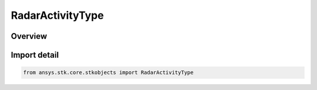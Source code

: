RadarActivityType
=================

.. py:class:: ansys.stk.core.stkobjects.RadarActivityType

   IntEnum


.. py:currentmodule:: RadarActivityType

Overview
--------

.. tab-set::

    .. tab-item:: Members
        
        .. list-table::
            :header-rows: 0
            :widths: auto

            * - :py:attr:`~UNKNOWN`
              - Unknown.

            * - :py:attr:`~ALWAYS_ACTIVE`
              - Always active.

            * - :py:attr:`~ALWAYS_INACTIVE`
              - Always inactive.

            * - :py:attr:`~TIME_COMPONENT_LIST`
              - Time components list.

            * - :py:attr:`~TIME_INTERVAL_LIST`
              - Explicit interval list.


Import detail
-------------

.. code-block:: python

    from ansys.stk.core.stkobjects import RadarActivityType


